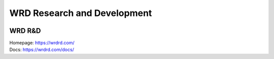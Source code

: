 WRD Research and Development
=============================

.. image:: https://wrdrd.com/static/png/drawing-7.09-v0.1.1--_desk.svg.png

WRD R&D
--------

| Homepage: https://wrdrd.com/
| Docs: https://wrdrd.com/docs/


.. author:: default
.. categories:: none
.. tags:: wrdrd
.. comments::
